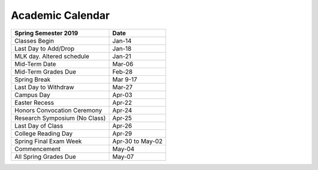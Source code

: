 Academic Calendar
^^^^^^^^^^^^^^^^^

============================== ================
Spring Semester 2019           Date
============================== ================
Classes Begin                            Jan-14
Last Day to Add/Drop                     Jan-18
MLK day. Altered schedule                Jan-21
Mid-Term Date                            Mar-06
Mid-Term Grades Due                      Feb-28
Spring Break                           Mar 9-17
Last Day to Withdraw                     Mar-27
Campus Day                               Apr-03
Easter Recess                            Apr-22
Honors Convocation Ceremony              Apr-24
Research Symposium (No Class)            Apr-25
Last Day of Class                        Apr-26
College Reading Day                      Apr-29
Spring Final Exam Week         Apr-30 to May-02
Commencement                             May-04
All Spring Grades Due                    May-07
============================== ================

